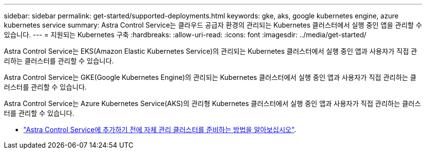 ---
sidebar: sidebar 
permalink: get-started/supported-deployments.html 
keywords: gke, aks, google kubernetes engine, azure kubernetes service 
summary: Astra Control Service는 클라우드 공급자 환경의 관리되는 Kubernetes 클러스터에서 실행 중인 앱을 관리할 수 있습니다. 
---
= 지원되는 Kubernetes 구축
:hardbreaks:
:allow-uri-read: 
:icons: font
:imagesdir: ../media/get-started/


[role="lead"]
Astra Control Service는 EKS(Amazon Elastic Kubernetes Service)의 관리되는 Kubernetes 클러스터에서 실행 중인 앱과 사용자가 직접 관리하는 클러스터를 관리할 수 있습니다.

Astra Control Service는 GKE(Google Kubernetes Engine)의 관리되는 Kubernetes 클러스터에서 실행 중인 앱과 사용자가 직접 관리하는 클러스터를 관리할 수 있습니다.

Astra Control Service는 Azure Kubernetes Service(AKS)의 관리형 Kubernetes 클러스터에서 실행 중인 앱과 사용자가 직접 관리하는 클러스터를 관리할 수 있습니다.

ifdef::aws[]

* link:set-up-amazon-web-services.html["Astra Control Service용 Amazon Web Services를 설정하는 방법을 알아보십시오"].


endif::aws[]

ifdef::gcp[]

* link:set-up-google-cloud.html["Google Cloud for Astra Control Service를 설정하는 방법을 알아보십시오"].


endif::gcp[]

ifdef::azure[]

* link:set-up-microsoft-azure-with-anf.html["Astra Control Service용 Azure NetApp Files를 사용하여 Microsoft Azure를 설정하는 방법에 대해 알아보십시오"].
* link:set-up-microsoft-azure-with-amd.html["Astra Control Service용 Azure 관리 디스크를 사용하여 Microsoft Azure를 설정하는 방법에 대해 알아보십시오"].


endif::azure[]

* link:add-first-cluster.html["Astra Control Service에 추가하기 전에 자체 관리 클러스터를 준비하는 방법을 알아보십시오"].

